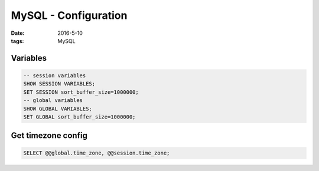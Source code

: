 MySQL - Configuration
=====================
:date: 2016-5-10
:tags: MySQL

Variables
---------
.. code-block:: mysql

  -- session variables
  SHOW SESSION VARIABLES;
  SET SESSION sort_buffer_size=1000000;
  -- global variables
  SHOW GLOBAL VARIABLES;
  SET GLOBAL sort_buffer_size=1000000;


Get timezone config
-------------------
.. code-block:: mysql
 
 SELECT @@global.time_zone, @@session.time_zone;
